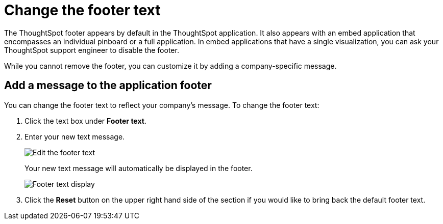 = Change the footer text
:last_updated: 2/24/2020
:permalink: /:collection/:path.html
:sidebar: mydoc_sidebar
:summary: You can customize ThoughtSpot's footer test to add a company-specific message.

The ThoughtSpot footer appears by default in the ThoughtSpot application.
It also appears with an embed application that encompasses an individual pinboard or a full application.
In embed applications that have a single visualization, you can ask your ThoughtSpot support engineer to disable the footer.

While you cannot remove the footer, you can customize it by adding a company-specific message.

== Add a message to the application footer

You can change the footer text to reflect your company's message.
To change the footer text:

. Click the text box under *Footer text*.
. Enter your new text message.
+
image::/images/style-newfootertext.png[Edit the footer text]
+
Your new text message will automatically be displayed in the footer.
+
image::/images/style-footertext.png[Footer text display]

. Click the *Reset* button on the upper right hand side of the section if you would like to bring back the default footer text.
